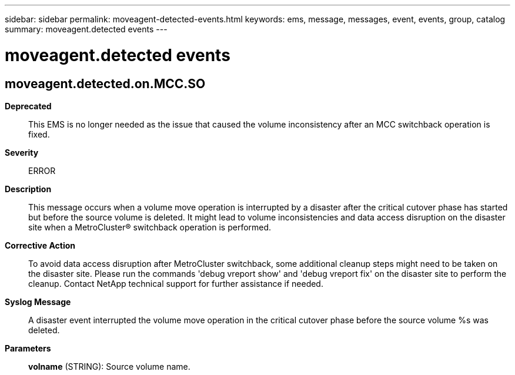 ---
sidebar: sidebar
permalink: moveagent-detected-events.html
keywords: ems, message, messages, event, events, group, catalog
summary: moveagent.detected events
---

= moveagent.detected events
:toclevels: 1
:hardbreaks:
:nofooter:
:icons: font
:linkattrs:
:imagesdir: ./media/

== moveagent.detected.on.MCC.SO
*Deprecated*::
This EMS is no longer needed as the issue that caused the volume inconsistency after an MCC switchback operation is fixed.
*Severity*::
ERROR
*Description*::
This message occurs when a volume move operation is interrupted by a disaster after the critical cutover phase has started but before the source volume is deleted. It might lead to volume inconsistencies and data access disruption on the disaster site when a MetroCluster(R) switchback operation is performed.
*Corrective Action*::
To avoid data access disruption after MetroCluster switchback, some additional cleanup steps might need to be taken on the disaster site. Please run the commands 'debug vreport show' and 'debug vreport fix' on the disaster site to perform the cleanup. Contact NetApp technical support for further assistance if needed.
*Syslog Message*::
A disaster event interrupted the volume move operation in the critical cutover phase before the source volume %s was deleted.
*Parameters*::
*volname* (STRING): Source volume name.
